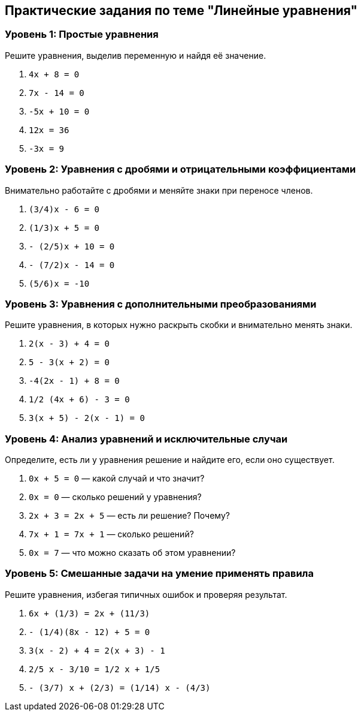 == Практические задания по теме "Линейные уравнения"

=== Уровень 1: Простые уравнения  
Решите уравнения, выделив переменную и найдя её значение.

. `4x + 8 = 0`  
. `7x - 14 = 0`  
. `-5x + 10 = 0`  
. `12x = 36`  
. `-3x = 9`  

=== Уровень 2: Уравнения с дробями и отрицательными коэффициентами  
Внимательно работайте с дробями и меняйте знаки при переносе членов.

. `(3/4)x - 6 = 0`  
. `(1/3)x + 5 = 0`  
. `- (2/5)x + 10 = 0`  
. `- (7/2)x - 14 = 0`  
. `(5/6)x = -10`  

=== Уровень 3: Уравнения с дополнительными преобразованиями  
Решите уравнения, в которых нужно раскрыть скобки и внимательно менять знаки.

. `2(x - 3) + 4 = 0`  
. `5 - 3(x + 2) = 0`  
. `-4(2x - 1) + 8 = 0`  
. `1/2 (4x + 6) - 3 = 0`  
. `3(x + 5) - 2(x - 1) = 0`  

=== Уровень 4: Анализ уравнений и исключительные случаи  
Определите, есть ли у уравнения решение и найдите его, если оно существует.

. `0x + 5 = 0` — какой случай и что значит?  
. `0x = 0` — сколько решений у уравнения?  
. `2x + 3 = 2x + 5` — есть ли решение? Почему?  
. `7x + 1 = 7x + 1` — сколько решений?  
. `0x = 7` — что можно сказать об этом уравнении?  

=== Уровень 5: Смешанные задачи на умение применять правила  
Решите уравнения, избегая типичных ошибок и проверяя результат.

. `6x + (1/3) = 2x + (11/3)`  
. `- (1/4)(8x - 12) + 5 = 0`  
. `3(x - 2) + 4 = 2(x + 3) - 1`  
. `2/5 x - 3/10 = 1/2 x + 1/5`  
. `- (3/7) x + (2/3) = (1/14) x - (4/3)`